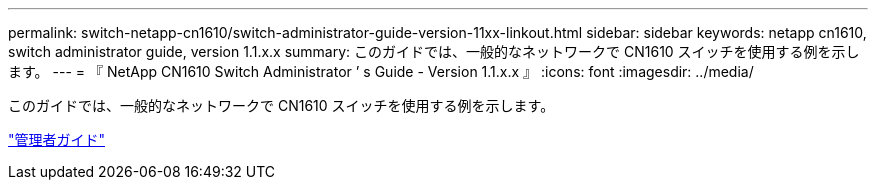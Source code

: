 ---
permalink: switch-netapp-cn1610/switch-administrator-guide-version-11xx-linkout.html 
sidebar: sidebar 
keywords: netapp cn1610, switch administrator guide, version 1.1.x.x 
summary: このガイドでは、一般的なネットワークで CN1610 スイッチを使用する例を示します。 
---
= 『 NetApp CN1610 Switch Administrator ’ s Guide - Version 1.1.x.x 』
:icons: font
:imagesdir: ../media/


[role="lead"]
このガイドでは、一般的なネットワークで CN1610 スイッチを使用する例を示します。

https://library.netapp.com/ecm/ecm_download_file/ECMLP2811865["管理者ガイド"^]
